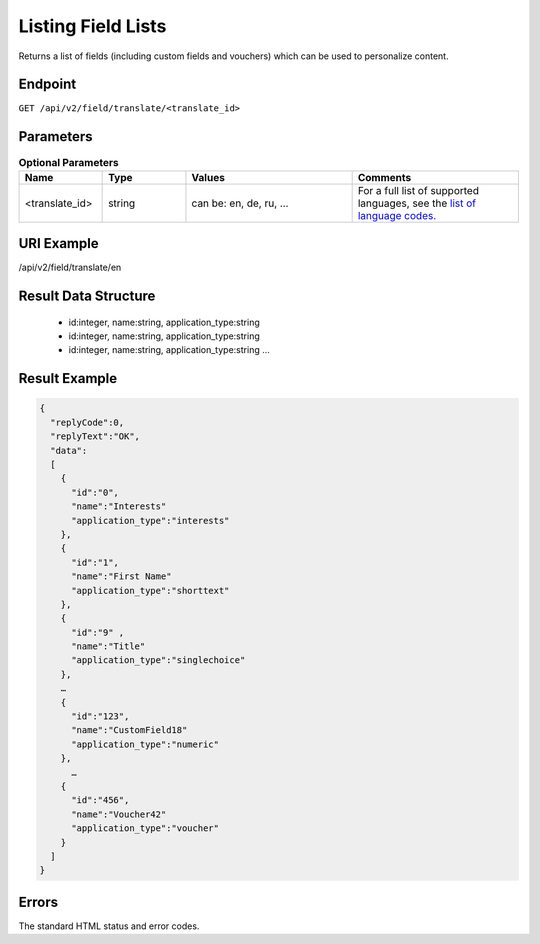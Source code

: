 Listing Field Lists
===================

Returns a list of fields (including custom fields and vouchers) which can be used to personalize content.

Endpoint
--------

``GET /api/v2/field/translate/<translate_id>``

Parameters
----------

.. list-table:: **Optional Parameters**
   :header-rows: 1
   :widths: 20 20 40 40

   * - Name
     - Type
     - Values
     - Comments
   * - <translate_id>
     - string
     - can be: en, de, ru, …
     - For a full list of supported languages, see the `list of language codes. <http://documentation.emarsys.com/?page_id=424>`_

URI Example
-----------

/api/v2/field/translate/en

Result Data Structure
---------------------

 * id:integer, name:string, application_type:string
 * id:integer, name:string, application_type:string
 * id:integer, name:string, application_type:string
   …

Result Example
--------------

.. code-block:: json

   {
     "replyCode":0,
     "replyText":"OK",
     "data":
     [
       {
         "id":"0",
         "name":"Interests"
         "application_type":"interests"
       },
       {
         "id":"1",
         "name":"First Name"
         "application_type":"shorttext"
       },
       {
         "id":"9" ,
         "name":"Title"
         "application_type":"singlechoice"
       },
       …
       {
         "id":"123",
         "name":"CustomField18"
         "application_type":"numeric"
       },
         …
       {
         "id":"456",
         "name":"Voucher42"
         "application_type":"voucher"
       }
     ]
   }

Errors
------

The standard HTML status and error codes.

